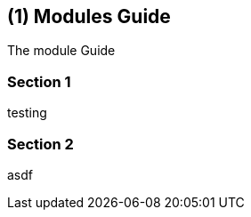 [#id-guide-by-module]
== ({counter2:guide_no}{guide_no}) Modules Guide
:doctype: book

The module Guide

=== Section 1

testing

=== Section 2

asdf

<<<<<<<<<<